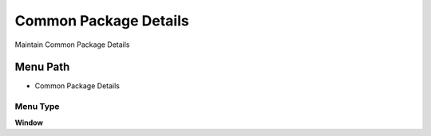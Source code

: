 
.. _functional-guide/menu/menu-common-package-details:

======================
Common Package Details
======================

Maintain Common Package Details

Menu Path
=========


* Common Package Details

Menu Type
---------
\ **Window**\ 


.. seealso::
    :ref:`functional-guide/window/window-common-package-details`
